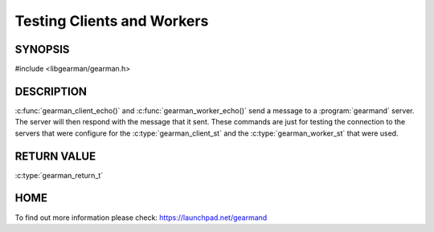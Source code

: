 
===========================
Testing Clients and Workers
===========================

--------
SYNOPSIS
--------

#include <libgearman/gearman.h>


.. c:function:: gearman_return_t gearman_client_echo(gearman_client_st *client, const void *workload, size_t workload_size);

.. c:function:: gearman_return_t gearman_worker_echo(gearman_worker_st *worker, const void *workload, size_t workload_size);

-----------
DESCRIPTION
-----------

:c:func:`gearman_client_echo()` and :c:func:`gearman_worker_echo()` send a message to a :program:`gearmand` server. The server will then respond with the message that it sent. These commands are just for testing the connection to the servers that were configure for the :c:type:`gearman_client_st` and the :c:type:`gearman_worker_st` that were used.

------------
RETURN VALUE
------------

:c:type:`gearman_return_t`

----
HOME
----

To find out more information please check:
`https://launchpad.net/gearmand <https://launchpad.net/gearmand>`_

.. seealso::
  :manpage:`gearmand(8)` :manpage:`libgearman(3)`


